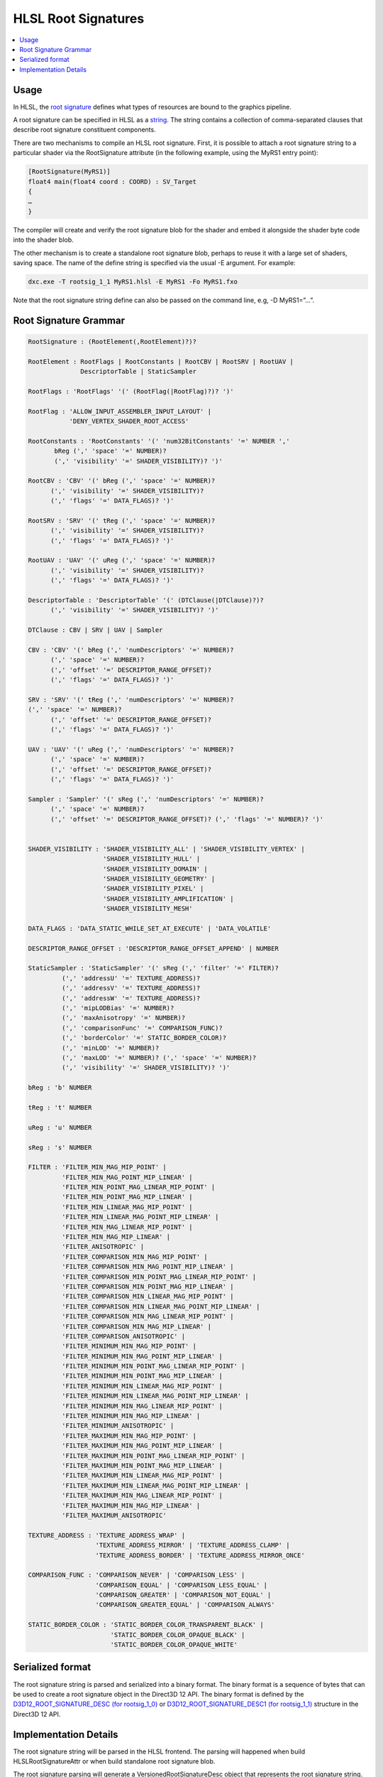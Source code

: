 ====================
HLSL Root Signatures
====================

.. contents::
   :local:

Usage
=====

In HLSL, the `root signature
<https://learn.microsoft.com/en-us/windows/win32/direct3d12/root-signatures>`_ 
defines what types of resources are bound to the graphics pipeline. 

A root signature can be specified in HLSL as a `string
<https://learn.microsoft.com/en-us/windows/win32/direct3d12/specifying-root-signatures-in-hlsl#an-example-hlsl-root-signature>`_. 
The string contains a collection of comma-separated clauses that describe root 
signature constituent components. 

There are two mechanisms to compile an HLSL root signature. First, it is 
possible to attach a root signature string to a particular shader via the 
RootSignature attribute (in the following example, using the MyRS1 entry 
point):

.. code-block:: c++

    [RootSignature(MyRS1)]
    float4 main(float4 coord : COORD) : SV_Target
    {
    …
    }

The compiler will create and verify the root signature blob for the shader and 
embed it alongside the shader byte code into the shader blob. 

The other mechanism is to create a standalone root signature blob, perhaps to 
reuse it with a large set of shaders, saving space. The name of the define 
string is specified via the usual -E argument. For example:

.. code-block:: c++

  dxc.exe -T rootsig_1_1 MyRS1.hlsl -E MyRS1 -Fo MyRS1.fxo

Note that the root signature string define can also be passed on the command 
line, e.g, -D MyRS1=”…”.

Root Signature Grammar
======================

.. code-block:: c++

    RootSignature : (RootElement(,RootElement)?)?

    RootElement : RootFlags | RootConstants | RootCBV | RootSRV | RootUAV |
                  DescriptorTable | StaticSampler

    RootFlags : 'RootFlags' '(' (RootFlag(|RootFlag)?)? ')'

    RootFlag : 'ALLOW_INPUT_ASSEMBLER_INPUT_LAYOUT' | 
               'DENY_VERTEX_SHADER_ROOT_ACCESS'

    RootConstants : 'RootConstants' '(' 'num32BitConstants' '=' NUMBER ',' 
           bReg (',' 'space' '=' NUMBER)? 
           (',' 'visibility' '=' SHADER_VISIBILITY)? ')'

    RootCBV : 'CBV' '(' bReg (',' 'space' '=' NUMBER)? 
          (',' 'visibility' '=' SHADER_VISIBILITY)? 
          (',' 'flags' '=' DATA_FLAGS)? ')'

    RootSRV : 'SRV' '(' tReg (',' 'space' '=' NUMBER)? 
          (',' 'visibility' '=' SHADER_VISIBILITY)? 
          (',' 'flags' '=' DATA_FLAGS)? ')'

    RootUAV : 'UAV' '(' uReg (',' 'space' '=' NUMBER)? 
          (',' 'visibility' '=' SHADER_VISIBILITY)? 
          (',' 'flags' '=' DATA_FLAGS)? ')'

    DescriptorTable : 'DescriptorTable' '(' (DTClause(|DTClause)?)? 
          (',' 'visibility' '=' SHADER_VISIBILITY)? ')'

    DTClause : CBV | SRV | UAV | Sampler

    CBV : 'CBV' '(' bReg (',' 'numDescriptors' '=' NUMBER)? 
          (',' 'space' '=' NUMBER)? 
          (',' 'offset' '=' DESCRIPTOR_RANGE_OFFSET)? 
          (',' 'flags' '=' DATA_FLAGS)? ')'

    SRV : 'SRV' '(' tReg (',' 'numDescriptors' '=' NUMBER)? 
    (',' 'space' '=' NUMBER)? 
          (',' 'offset' '=' DESCRIPTOR_RANGE_OFFSET)? 
          (',' 'flags' '=' DATA_FLAGS)? ')'

    UAV : 'UAV' '(' uReg (',' 'numDescriptors' '=' NUMBER)? 
          (',' 'space' '=' NUMBER)? 
          (',' 'offset' '=' DESCRIPTOR_RANGE_OFFSET)? 
          (',' 'flags' '=' DATA_FLAGS)? ')'

    Sampler : 'Sampler' '(' sReg (',' 'numDescriptors' '=' NUMBER)? 
          (',' 'space' '=' NUMBER)? 
          (',' 'offset' '=' DESCRIPTOR_RANGE_OFFSET)? (',' 'flags' '=' NUMBER)? ')'


    SHADER_VISIBILITY : 'SHADER_VISIBILITY_ALL' | 'SHADER_VISIBILITY_VERTEX' | 
                        'SHADER_VISIBILITY_HULL' | 
                        'SHADER_VISIBILITY_DOMAIN' | 
                        'SHADER_VISIBILITY_GEOMETRY' | 
                        'SHADER_VISIBILITY_PIXEL' | 
                        'SHADER_VISIBILITY_AMPLIFICATION' | 
                        'SHADER_VISIBILITY_MESH'

    DATA_FLAGS : 'DATA_STATIC_WHILE_SET_AT_EXECUTE' | 'DATA_VOLATILE'

    DESCRIPTOR_RANGE_OFFSET : 'DESCRIPTOR_RANGE_OFFSET_APPEND' | NUMBER

    StaticSampler : 'StaticSampler' '(' sReg (',' 'filter' '=' FILTER)? 
             (',' 'addressU' '=' TEXTURE_ADDRESS)? 
             (',' 'addressV' '=' TEXTURE_ADDRESS)? 
             (',' 'addressW' '=' TEXTURE_ADDRESS)? 
             (',' 'mipLODBias' '=' NUMBER)? 
             (',' 'maxAnisotropy' '=' NUMBER)? 
             (',' 'comparisonFunc' '=' COMPARISON_FUNC)? 
             (',' 'borderColor' '=' STATIC_BORDER_COLOR)? 
             (',' 'minLOD' '=' NUMBER)? 
             (',' 'maxLOD' '=' NUMBER)? (',' 'space' '=' NUMBER)? 
             (',' 'visibility' '=' SHADER_VISIBILITY)? ')'

    bReg : 'b' NUMBER 

    tReg : 't' NUMBER 

    uReg : 'u' NUMBER 

    sReg : 's' NUMBER 

    FILTER : 'FILTER_MIN_MAG_MIP_POINT' | 
             'FILTER_MIN_MAG_POINT_MIP_LINEAR' | 
             'FILTER_MIN_POINT_MAG_LINEAR_MIP_POINT' | 
             'FILTER_MIN_POINT_MAG_MIP_LINEAR' | 
             'FILTER_MIN_LINEAR_MAG_MIP_POINT' | 
             'FILTER_MIN_LINEAR_MAG_POINT_MIP_LINEAR' | 
             'FILTER_MIN_MAG_LINEAR_MIP_POINT' | 
             'FILTER_MIN_MAG_MIP_LINEAR' | 
             'FILTER_ANISOTROPIC' | 
             'FILTER_COMPARISON_MIN_MAG_MIP_POINT' | 
             'FILTER_COMPARISON_MIN_MAG_POINT_MIP_LINEAR' | 
             'FILTER_COMPARISON_MIN_POINT_MAG_LINEAR_MIP_POINT' | 
             'FILTER_COMPARISON_MIN_POINT_MAG_MIP_LINEAR' | 
             'FILTER_COMPARISON_MIN_LINEAR_MAG_MIP_POINT' | 
             'FILTER_COMPARISON_MIN_LINEAR_MAG_POINT_MIP_LINEAR' | 
             'FILTER_COMPARISON_MIN_MAG_LINEAR_MIP_POINT' | 
             'FILTER_COMPARISON_MIN_MAG_MIP_LINEAR' | 
             'FILTER_COMPARISON_ANISOTROPIC' | 
             'FILTER_MINIMUM_MIN_MAG_MIP_POINT' | 
             'FILTER_MINIMUM_MIN_MAG_POINT_MIP_LINEAR' | 
             'FILTER_MINIMUM_MIN_POINT_MAG_LINEAR_MIP_POINT' | 
             'FILTER_MINIMUM_MIN_POINT_MAG_MIP_LINEAR' | 
             'FILTER_MINIMUM_MIN_LINEAR_MAG_MIP_POINT' | 
             'FILTER_MINIMUM_MIN_LINEAR_MAG_POINT_MIP_LINEAR' | 
             'FILTER_MINIMUM_MIN_MAG_LINEAR_MIP_POINT' | 
             'FILTER_MINIMUM_MIN_MAG_MIP_LINEAR' | 
             'FILTER_MINIMUM_ANISOTROPIC' | 
             'FILTER_MAXIMUM_MIN_MAG_MIP_POINT' | 
             'FILTER_MAXIMUM_MIN_MAG_POINT_MIP_LINEAR' | 
             'FILTER_MAXIMUM_MIN_POINT_MAG_LINEAR_MIP_POINT' | 
             'FILTER_MAXIMUM_MIN_POINT_MAG_MIP_LINEAR' | 
             'FILTER_MAXIMUM_MIN_LINEAR_MAG_MIP_POINT' | 
             'FILTER_MAXIMUM_MIN_LINEAR_MAG_POINT_MIP_LINEAR' | 
             'FILTER_MAXIMUM_MIN_MAG_LINEAR_MIP_POINT' | 
             'FILTER_MAXIMUM_MIN_MAG_MIP_LINEAR' | 
             'FILTER_MAXIMUM_ANISOTROPIC'

    TEXTURE_ADDRESS : 'TEXTURE_ADDRESS_WRAP' | 
                      'TEXTURE_ADDRESS_MIRROR' | 'TEXTURE_ADDRESS_CLAMP' | 
                      'TEXTURE_ADDRESS_BORDER' | 'TEXTURE_ADDRESS_MIRROR_ONCE'

    COMPARISON_FUNC : 'COMPARISON_NEVER' | 'COMPARISON_LESS' | 
                      'COMPARISON_EQUAL' | 'COMPARISON_LESS_EQUAL' | 
                      'COMPARISON_GREATER' | 'COMPARISON_NOT_EQUAL' | 
                      'COMPARISON_GREATER_EQUAL' | 'COMPARISON_ALWAYS'

    STATIC_BORDER_COLOR : 'STATIC_BORDER_COLOR_TRANSPARENT_BLACK' | 
                          'STATIC_BORDER_COLOR_OPAQUE_BLACK' | 
                          'STATIC_BORDER_COLOR_OPAQUE_WHITE'


Serialized format
======================
The root signature string is parsed and serialized into a binary format. The
binary format is a sequence of bytes that can be used to create a root signature
object in the Direct3D 12 API. The binary format is defined by the
`D3D12_ROOT_SIGNATURE_DESC (for rootsig_1_0)
<https://learn.microsoft.com/en-us/windows/win32/api/d3d12/ns-d3d12-d3d12_root_signature_desc>`_
or `D3D12_ROOT_SIGNATURE_DESC1 (for rootsig_1_1)
<https://learn.microsoft.com/en-us/windows/win32/api/d3d12/ns-d3d12-d3d12_root_signature_desc1>`_ 
structure in the Direct3D 12 API.



Implementation Details
======================

The root signature string will be parsed in the HLSL frontend. 
The parsing 
will happened when build HLSLRootSignatureAttr or when build standalone root 
signature blob. 

The root signature parsing will generate a VersionedRootSignatureDesc object 
that represents the root signature string. 
VersionedRootSignatureDesc is a struct that contains a RootSignatureVersion 
and a RootSignatureDesc.

.. code-block:: c++

    struct DescriptorRange {
    DescriptorRangeType RangeType;
    uint32_t NumDescriptors = 1;
    uint32_t BaseShaderRegister;
    uint32_t RegisterSpace = 0;
    DescriptorRangeFlags Flags = DescriptorRangeFlags::None;
    uint32_t OffsetInDescriptorsFromTableStart = DescriptorRangeOffsetAppend;
    };

    struct RootDescriptorTable {
    std::vector<DescriptorRange> DescriptorRanges;
    };
    struct RootConstants {
    uint32_t ShaderRegister;
    uint32_t RegisterSpace = 0;
    uint32_t Num32BitValues;
    };

    struct RootDescriptor {
    uint32_t ShaderRegister;
    uint32_t RegisterSpace = 0;
    RootDescriptorFlags Flags = RootDescriptorFlags::None;
    };
    struct RootParameter {
    RootParameterType ParameterType;
    std::variant<RootDescriptorTable, RootConstants, RootDescriptor>
        Parameter;
    ShaderVisibility ShaderVisibility = ShaderVisibility::All;
    };

    struct StaticSamplerDesc {
    Filter Filter = Filter::ANISOTROPIC;
    TextureAddressMode AddressU = TextureAddressMode::Wrap;
    TextureAddressMode AddressV = TextureAddressMode::Wrap;
    TextureAddressMode AddressW = TextureAddressMode::Wrap;
    float MipLODBias = 0.f;
    uint32_t MaxAnisotropy = 16;
    ComparisonFunc ComparisonFunc = ComparisonFunc::LessEqual;
    StaticBorderColor BorderColor = StaticBorderColor::OpaqueWhite;
    float MinLOD = 0.f;
    float MaxLOD = MaxLOD;
    uint32_t ShaderRegister;
    uint32_t RegisterSpace = 0;
    ShaderVisibility ShaderVisibility = ShaderVisibility::All;
    };

    struct RootSignatureDesc {
    std::vector<RootParameter> Parameters;
    std::vector<StaticSamplerDesc> StaticSamplers;
    RootSignatureFlags Flags;
    };

    struct VersionedRootSignatureDesc {
    RootSignatureVersion Version;
    RootSignatureDesc Desc;
    };

Things like DescriptorRangeType and RootDescriptorFlags will be enums.

After parsing, the VersionedRootSignatureDesc will be translated into a 
constant global variable in the clang AST and save to the 
HLSLRootSignatureAttr. 

For case compile to a standalone root signature blob, the global variable will 
be saved in the ASTContext.

The global variable in AST will have a struct type that represents the root 
signature layout and a initializer that contains the values like space and 
numDescriptors of the root signature.

In clang code generation, the global variable in AST will be translated into 
a global variable with constant initializer in LLVM IR. 

CGHLSLRuntime will generate metadata to link the global variable as root 
signature for given entry function or just nullptr for the standalone root 
signature blob case. 

In LLVM DirectX backend, the global variable will be serialized and save into
 the root signature part of dx container when emit DXIL.

In DXIL validation, the root signature part will be deserialized and check if 
the resource binding in the root signature exists in the resource table.

